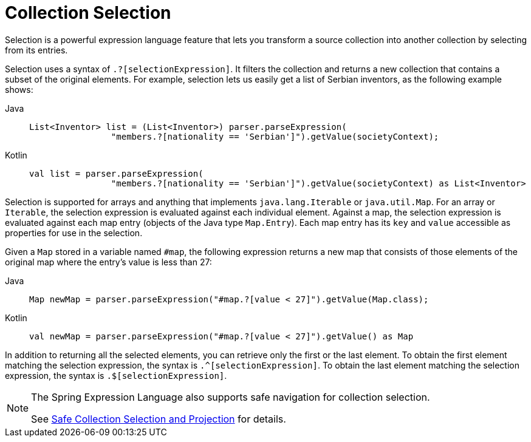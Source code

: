 [[expressions-collection-selection]]
= Collection Selection

Selection is a powerful expression language feature that lets you transform a
source collection into another collection by selecting from its entries.

Selection uses a syntax of `.?[selectionExpression]`. It filters the collection and
returns a new collection that contains a subset of the original elements. For example,
selection lets us easily get a list of Serbian inventors, as the following example shows:

[tabs]
======
Java::
+
[source,java,indent=0,subs="verbatim,quotes"]
----
	List<Inventor> list = (List<Inventor>) parser.parseExpression(
			"members.?[nationality == 'Serbian']").getValue(societyContext);
----

Kotlin::
+
[source,kotlin,indent=0,subs="verbatim,quotes"]
----
	val list = parser.parseExpression(
			"members.?[nationality == 'Serbian']").getValue(societyContext) as List<Inventor>
----
======

Selection is supported for arrays and anything that implements `java.lang.Iterable` or
`java.util.Map`. For an array or `Iterable`, the selection expression is evaluated
against each individual element. Against a map, the selection expression is evaluated
against each map entry (objects of the Java type `Map.Entry`). Each map entry has its
`key` and `value` accessible as properties for use in the selection.

Given a `Map` stored in a variable named `#map`, the following expression returns a new
map that consists of those elements of the original map where the entry's value is less
than 27:

[tabs]
======
Java::
+
[source,java,indent=0,subs="verbatim,quotes"]
----
	Map newMap = parser.parseExpression("#map.?[value < 27]").getValue(Map.class);
----

Kotlin::
+
[source,kotlin,indent=0,subs="verbatim,quotes"]
----
	val newMap = parser.parseExpression("#map.?[value < 27]").getValue() as Map
----
======

In addition to returning all the selected elements, you can retrieve only the first or
the last element. To obtain the first element matching the selection expression, the
syntax is `.^[selectionExpression]`. To obtain the last element matching the selection
expression, the syntax is `.$[selectionExpression]`.

[NOTE]
====
The Spring Expression Language also supports safe navigation for collection selection.

See
xref:core/expressions/language-ref/operator-safe-navigation.adoc#expressions-operator-safe-navigation-selection-and-projection[Safe Collection Selection and Projection]
for details.
====

